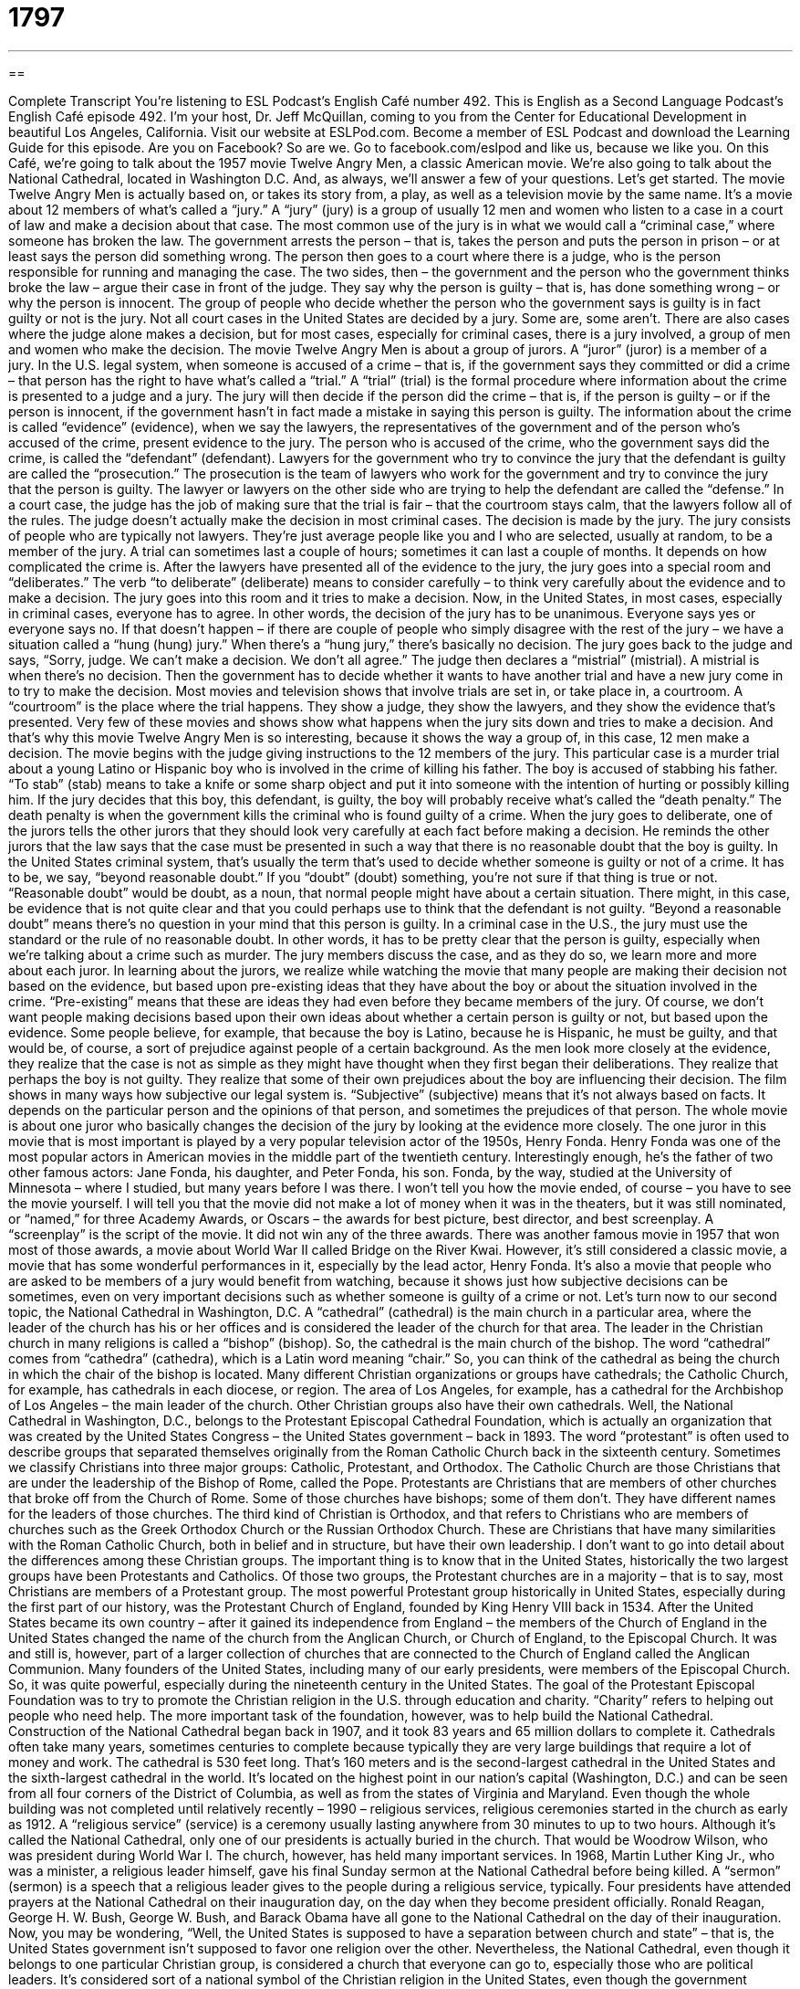 = 1797
:toc: left
:toclevels: 3
:sectnums:
:stylesheet: ../../../myAdocCss.css

'''

== 

Complete Transcript
You’re listening to ESL Podcast’s English Café number 492.
This is English as a Second Language Podcast’s English Café episode 492. I’m your host, Dr. Jeff McQuillan, coming to you from the Center for Educational Development in beautiful Los Angeles, California.
Visit our website at ESLPod.com. Become a member of ESL Podcast and download the Learning Guide for this episode. Are you on Facebook? So are we. Go to facebook.com/eslpod and like us, because we like you.
On this Café, we’re going to talk about the 1957 movie Twelve Angry Men, a classic American movie. We’re also going to talk about the National Cathedral, located in Washington D.C. And, as always, we’ll answer a few of your questions. Let’s get started.
The movie Twelve Angry Men is actually based on, or takes its story from, a play, as well as a television movie by the same name. It’s a movie about 12 members of what’s called a “jury.” A “jury” (jury) is a group of usually 12 men and women who listen to a case in a court of law and make a decision about that case.
The most common use of the jury is in what we would call a “criminal case,” where someone has broken the law. The government arrests the person – that is, takes the person and puts the person in prison – or at least says the person did something wrong. The person then goes to a court where there is a judge, who is the person responsible for running and managing the case.
The two sides, then – the government and the person who the government thinks broke the law – argue their case in front of the judge. They say why the person is guilty – that is, has done something wrong – or why the person is innocent. The group of people who decide whether the person who the government says is guilty is in fact guilty or not is the jury.
Not all court cases in the United States are decided by a jury. Some are, some aren’t. There are also cases where the judge alone makes a decision, but for most cases, especially for criminal cases, there is a jury involved, a group of men and women who make the decision.
The movie Twelve Angry Men is about a group of jurors. A “juror” (juror) is a member of a jury. In the U.S. legal system, when someone is accused of a crime – that is, if the government says they committed or did a crime – that person has the right to have what’s called a “trial.” A “trial” (trial) is the formal procedure where information about the crime is presented to a judge and a jury. The jury will then decide if the person did the crime – that is, if the person is guilty – or if the person is innocent, if the government hasn’t in fact made a mistake in saying this person is guilty.
The information about the crime is called “evidence” (evidence), when we say the lawyers, the representatives of the government and of the person who’s accused of the crime, present evidence to the jury. The person who is accused of the crime, who the government says did the crime, is called the “defendant” (defendant).
Lawyers for the government who try to convince the jury that the defendant is guilty are called the “prosecution.” The prosecution is the team of lawyers who work for the government and try to convince the jury that the person is guilty. The lawyer or lawyers on the other side who are trying to help the defendant are called the “defense.”
In a court case, the judge has the job of making sure that the trial is fair – that the courtroom stays calm, that the lawyers follow all of the rules. The judge doesn’t actually make the decision in most criminal cases. The decision is made by the jury. The jury consists of people who are typically not lawyers. They’re just average people like you and I who are selected, usually at random, to be a member of the jury.
A trial can sometimes last a couple of hours; sometimes it can last a couple of months. It depends on how complicated the crime is. After the lawyers have presented all of the evidence to the jury, the jury goes into a special room and “deliberates.” The verb “to deliberate” (deliberate) means to consider carefully – to think very carefully about the evidence and to make a decision. The jury goes into this room and it tries to make a decision.
Now, in the United States, in most cases, especially in criminal cases, everyone has to agree. In other words, the decision of the jury has to be unanimous. Everyone says yes or everyone says no. If that doesn’t happen – if there are couple of people who simply disagree with the rest of the jury – we have a situation called a “hung (hung) jury.”
When there’s a “hung jury,” there’s basically no decision. The jury goes back to the judge and says, “Sorry, judge. We can’t make a decision. We don’t all agree.” The judge then declares a “mistrial” (mistrial). A mistrial is when there’s no decision. Then the government has to decide whether it wants to have another trial and have a new jury come in to try to make the decision.
Most movies and television shows that involve trials are set in, or take place in, a courtroom. A “courtroom” is the place where the trial happens. They show a judge, they show the lawyers, and they show the evidence that’s presented. Very few of these movies and shows show what happens when the jury sits down and tries to make a decision. And that’s why this movie Twelve Angry Men is so interesting, because it shows the way a group of, in this case, 12 men make a decision.
The movie begins with the judge giving instructions to the 12 members of the jury. This particular case is a murder trial about a young Latino or Hispanic boy who is involved in the crime of killing his father. The boy is accused of stabbing his father. “To stab” (stab) means to take a knife or some sharp object and put it into someone with the intention of hurting or possibly killing him.
If the jury decides that this boy, this defendant, is guilty, the boy will probably receive what’s called the “death penalty.” The death penalty is when the government kills the criminal who is found guilty of a crime. When the jury goes to deliberate, one of the jurors tells the other jurors that they should look very carefully at each fact before making a decision. He reminds the other jurors that the law says that the case must be presented in such a way that there is no reasonable doubt that the boy is guilty.
In the United States criminal system, that’s usually the term that’s used to decide whether someone is guilty or not of a crime. It has to be, we say, “beyond reasonable doubt.” If you “doubt” (doubt) something, you’re not sure if that thing is true or not. “Reasonable doubt” would be doubt, as a noun, that normal people might have about a certain situation. There might, in this case, be evidence that is not quite clear and that you could perhaps use to think that the defendant is not guilty.
“Beyond a reasonable doubt” means there’s no question in your mind that this person is guilty. In a criminal case in the U.S., the jury must use the standard or the rule of no reasonable doubt. In other words, it has to be pretty clear that the person is guilty, especially when we’re talking about a crime such as murder.
The jury members discuss the case, and as they do so, we learn more and more about each juror. In learning about the jurors, we realize while watching the movie that many people are making their decision not based on the evidence, but based upon pre-existing ideas that they have about the boy or about the situation involved in the crime. “Pre-existing” means that these are ideas they had even before they became members of the jury.
Of course, we don’t want people making decisions based upon their own ideas about whether a certain person is guilty or not, but based upon the evidence. Some people believe, for example, that because the boy is Latino, because he is Hispanic, he must be guilty, and that would be, of course, a sort of prejudice against people of a certain background.
As the men look more closely at the evidence, they realize that the case is not as simple as they might have thought when they first began their deliberations. They realize that perhaps the boy is not guilty. They realize that some of their own prejudices about the boy are influencing their decision. The film shows in many ways how subjective our legal system is. “Subjective” (subjective) means that it’s not always based on facts. It depends on the particular person and the opinions of that person, and sometimes the prejudices of that person.
The whole movie is about one juror who basically changes the decision of the jury by looking at the evidence more closely. The one juror in this movie that is most important is played by a very popular television actor of the 1950s, Henry Fonda. Henry Fonda was one of the most popular actors in American movies in the middle part of the twentieth century. Interestingly enough, he’s the father of two other famous actors: Jane Fonda, his daughter, and Peter Fonda, his son. Fonda, by the way, studied at the University of Minnesota – where I studied, but many years before I was there.
I won’t tell you how the movie ended, of course – you have to see the movie yourself. I will tell you that the movie did not make a lot of money when it was in the theaters, but it was still nominated, or “named,” for three Academy Awards, or Oscars – the awards for best picture, best director, and best screenplay. A “screenplay” is the script of the movie. It did not win any of the three awards. There was another famous movie in 1957 that won most of those awards, a movie about World War II called Bridge on the River Kwai.
However, it’s still considered a classic movie, a movie that has some wonderful performances in it, especially by the lead actor, Henry Fonda. It’s also a movie that people who are asked to be members of a jury would benefit from watching, because it shows just how subjective decisions can be sometimes, even on very important decisions such as whether someone is guilty of a crime or not.
Let’s turn now to our second topic, the National Cathedral in Washington, D.C. A “cathedral” (cathedral) is the main church in a particular area, where the leader of the church has his or her offices and is considered the leader of the church for that area. The leader in the Christian church in many religions is called a “bishop” (bishop). So, the cathedral is the main church of the bishop.
The word “cathedral” comes from “cathedra” (cathedra), which is a Latin word meaning “chair.” So, you can think of the cathedral as being the church in which the chair of the bishop is located. Many different Christian organizations or groups have cathedrals; the Catholic Church, for example, has cathedrals in each diocese, or region. The area of Los Angeles, for example, has a cathedral for the Archbishop of Los Angeles – the main leader of the church. Other Christian groups also have their own cathedrals.
Well, the National Cathedral in Washington, D.C., belongs to the Protestant Episcopal Cathedral Foundation, which is actually an organization that was created by the United States Congress – the United States government – back in 1893. The word “protestant” is often used to describe groups that separated themselves originally from the Roman Catholic Church back in the sixteenth century.
Sometimes we classify Christians into three major groups: Catholic, Protestant, and Orthodox. The Catholic Church are those Christians that are under the leadership of the Bishop of Rome, called the Pope. Protestants are Christians that are members of other churches that broke off from the Church of Rome. Some of those churches have bishops; some of them don’t. They have different names for the leaders of those churches.
The third kind of Christian is Orthodox, and that refers to Christians who are members of churches such as the Greek Orthodox Church or the Russian Orthodox Church. These are Christians that have many similarities with the Roman Catholic Church, both in belief and in structure, but have their own leadership. I don’t want to go into detail about the differences among these Christian groups. The important thing is to know that in the United States, historically the two largest groups have been Protestants and Catholics.
Of those two groups, the Protestant churches are in a majority – that is to say, most Christians are members of a Protestant group. The most powerful Protestant group historically in United States, especially during the first part of our history, was the Protestant Church of England, founded by King Henry VIII back in 1534.
After the United States became its own country – after it gained its independence from England – the members of the Church of England in the United States changed the name of the church from the Anglican Church, or Church of England, to the Episcopal Church. It was and still is, however, part of a larger collection of churches that are connected to the Church of England called the Anglican Communion.
Many founders of the United States, including many of our early presidents, were members of the Episcopal Church. So, it was quite powerful, especially during the nineteenth century in the United States. The goal of the Protestant Episcopal Foundation was to try to promote the Christian religion in the U.S. through education and charity. “Charity” refers to helping out people who need help. The more important task of the foundation, however, was to help build the National Cathedral.
Construction of the National Cathedral began back in 1907, and it took 83 years and 65 million dollars to complete it. Cathedrals often take many years, sometimes centuries to complete because typically they are very large buildings that require a lot of money and work. The cathedral is 530 feet long. That’s 160 meters and is the second-largest cathedral in the United States and the sixth-largest cathedral in the world.
It’s located on the highest point in our nation’s capital (Washington, D.C.) and can be seen from all four corners of the District of Columbia, as well as from the states of Virginia and Maryland. Even though the whole building was not completed until relatively recently – 1990 – religious services, religious ceremonies started in the church as early as 1912. A “religious service” (service) is a ceremony usually lasting anywhere from 30 minutes to up to two hours.
Although it’s called the National Cathedral, only one of our presidents is actually buried in the church. That would be Woodrow Wilson, who was president during World War I. The church, however, has held many important services. In 1968, Martin Luther King Jr., who was a minister, a religious leader himself, gave his final Sunday sermon at the National Cathedral before being killed. A “sermon” (sermon) is a speech that a religious leader gives to the people during a religious service, typically.
Four presidents have attended prayers at the National Cathedral on their inauguration day, on the day when they become president officially. Ronald Reagan, George H. W. Bush, George W. Bush, and Barack Obama have all gone to the National Cathedral on the day of their inauguration.
Now, you may be wondering, “Well, the United States is supposed to have a separation between church and state” – that is, the United States government isn’t supposed to favor one religion over the other. Nevertheless, the National Cathedral, even though it belongs to one particular Christian group, is considered a church that everyone can go to, especially those who are political leaders. It’s considered sort of a national symbol of the Christian religion in the United States, even though the government officially doesn’t favor one religious group over the other.
The National Cathedral has also been the site of funerals for presidents when a president dies. Several presidents have had funerals held in the National Cathedral, including President Dwight D. Eisenhower, who died in 1969; President Ronald Reagan, who died in 2004; and President Gerald Ford, who died in 2007.
There many interesting things to see in Washington, D.C. The National Cathedral isn’t necessarily the most important site in terms of historical interest, but if you go to Washington, I think you might enjoy visiting there. You can go in and take a tour of the building and learn about its construction and history.
Now let’s answer some of the questions you have sent to us.
Our first question comes from Yukiko (Yukiko) in Japan. Yukiko wants to know the difference between “cool” and “awesome.” Both of these words are used informally in English. Let’s start with “cool” (cool). “Cool” can mean something that has a cold temperature. We can talk about “cool weather,” meaning the temperature is not very high. It’s not warm. “Cool” as an adjective, however, is also used to mean “excellent,” “very good.” It’s still used, although it was more common probably when I was growing up, in the ’70s and ’80s.
If you said something or someone was “cool,” you meant that you thought it was very good, it was something that you approved of, and/or it was something that was very popular at the time. It depends on what the adjective is modifying. If you say someone has “a cool pair of sunglasses,” you’re saying that person has a pair of sunglasses that look good, that look fashionable. You could also talk about something “becoming cool,” meaning becoming more popular, especially among people whose opinions you value or whose tastes you agree with.
The word “awesome” (awesome) is a more recent version of cool. It also means “very good” or “excellent.” Sometimes it can mean a little bit more than that. Sometimes it can mean “amazing,” when something is very, we would say, “impressive” – something that you consider to be terrific, to be wonderful. “I had an awesome lunch today with my friend.” You mean it was something that was wonderful, something that you really enjoyed.
Although both “cool” and “awesome” can be used sometimes in the same situations – you could talk about someone having, say, an “awesome pair of sunglasses” as well as a “cool pair of sunglasses” – in some situations, “awesome” is something even more impressive than “cool.” “That’s a cool car.” “That’s an awesome car.” We would probably consider the second description, “an awesome car,” to describe a car that was even better than the “cool car.”
But the differences are not so great that in most cases, you can use one term for the other. Of the two, “awesome” is a little bit more recent, a little bit more current.
Our second question comes from Pisho (Pisho) from an unknown country – Country X. The question has to do with two different words, “closure” (closure) and “loafer” (loafer). These two words don’t have anything to do with each other, but we’ll answer the question anyway.
“Closure” is a noun. It comes from the verb “to close.” “To close” is the opposite of “to open.” So, “closure” would be the finishing of something, a situation where a problem or a circumstance has ended. It has been solved, perhaps, or at least it is finished in a way that you don’t need to go back and work on it or look at it again.
We sometimes use this word in a psychological or emotional sense to refer to a situation where some relationship has ended, perhaps because someone has died or perhaps because someone has gotten a divorce. “Closure” would be the ability or the situation where you feel like it’s over. You’ve recovered from it emotionally. You’ve recovered from perhaps the damage of something.
“Closure” can also be used in a business sense to refer to a business that stops operating, that closes. We can talk about “closures at the factory.” A “factory” is a place where things are made. If there is a “factory closure,” that means the factory is no longer operating. It is no longer in business.
A “loafer” is a person who doesn’t like to work, a lazy person. The verb is “to loaf” (loaf). “To loaf” means to waste time – not to work the way you’re supposed to be working. That’s “loafer” used to describe a person. There’s also a noun “loafer” that describes a type of shoe, believe it or not. It’s a kind of shoe that isn’t all that popular anymore nowadays, but it was when I was growing up.
A loafer is a flat-heeled shoe (that is to say, a shoe that is basically flat on the bottom) that is made of leather and sort of looks like a moccasin, which is another kind of shoe that is associated with the American-Indian community in the United States – a traditional form of a shoe or type of shoe.
Finally, we have question from Sue (Sue) in France. Sue wants to know the meaning of the expression “no biggie” (biggie). “No biggie” is a very informal expression that means “no big deal,” “nothing to worry about.” If someone says to you, “I’m sorry I can’t go to the movie with you this afternoon,” and it’s not very important or it doesn’t bother you, you might say, “Oh, that’s okay. No biggie,” meaning it’s no big deal.
I’m not sure where this expression comes from originally, why we say “biggie” instead of “big.” Just one of those informal things that develop in a language over time, and this is the expression that is used – again, pretty informally – in situations where someone wants to say “It’s no big deal,” “It is not something that is important.”
It may be used, for example, when someone asks you of a favor. If someone says, “Could you give me a dollar?” and you give the person a dollar, and they say, “Oh, thank you so much,” you might say, “Oh, no biggie.” It isn’t a very big favor. It isn’t very much trouble for you, and so that’s one possible place where you might use that expression.
If you have a question or comment, you can email us. Our email address is eslpod@eslpod.com.
From Los Angeles, California, I’m Jeff McQuillan. Thank you for listening. Come back and listen to us again right here on the English Café.
ESL Podcast’s English Cafe was written and produced by Dr. Jeff McQuillan and Dr. Lucy Tse. Copyright 2015 by the Center for Educational Development.
Glossary
jury – a group of 12 men and women from the community who listen in court to the evidence in a case and decide whether there is enough evidence to find the person accused of the crime guilty
* The jury consisted of five men and seven women who listened closely to everything the attorneys said before making their decision.
trial – a formal procedure where the information about a crime or legal matter is presented in a courtroom in order to make a decision about whether someone is guilty or innocent, or which side is right or wrong
* The murder trial lasted three weeks and the man accused was found not guilty.
evidence – any information, materials, or documents presented in a courtroom to show that a person is innocent or guilty
* Is there any evidence that gang members committed the burglary?
defendant – in a legal case, the person accused of committing a crime
* The defendant insisted that he was not guilty and that he had simply found the body after coming home from a weekend trip.
prosecution – the attorneys in a court who are trying to prove that a person is guilty of a crime
* The prosecution showed that the bank manager helped the robbers open the safe and steal the money.
to deliberate – to consider a question or problem carefully
* Art needed a new car and spent many hours deliberating on which one to buy.
preexisting – already there or present before something occurs or before a particular time
* Johann had heard stories while growing up of what India was like, so before his visit, he had some preexisting ideas about what he would find there.
prejudice – an opinion, usually negative, of someone or something formed before one has actual experience or a real reason for that opinion
* Mo had many prejudices against Americans before moving to the U.S.
subjective – based on one’s own opinions or feelings and not on fact
* Most people agree that beauty is subjective and what one person thinks is beautiful another person might think is ugly.
cathedral – in the Christian religion, the main church in a particular area where the leader of all churches in that administrative area works
* Many royal weddings have been held at Westminster Cathedral in London.
service – in the Christian religion, a formal ceremony of worship in a church
* During the church service, people sang songs, shook hands with each other, and listened to the priest’s message.
sermon – a speech on a religious or moral topic that a religious leader gives to the people who attend that church
* The sermon last Sunday focused on the importance of being kind to everyone, including people who are not kind to you.
cool – very impressive; excellent; very good
* This new game is so cool!
awesome – extremely impressive; terrific; amazing
* It’s awesome how you’re able to work two jobs and raise three kids.
closure – a feeling that something has been completed or that a problem has been solved
* We want the killer caught and punished so that our family can have closure.
loafer – a person who avoids doing work; a person who wastes time instead of working
* You’re a bunch of loafers! Instead of doing yard work, you’re sitting around drinking beer.
no biggie – no big deal; not something to worry about
* It’s no biggie if you’re not able to come to my birthday party because you need to work.
What Insiders Know
Jury Nullification
In the United States, legal cases that need a “verdict” (court decision) of “guilty” (having done the crime) or “not guilty” (not having done the crime) often requires a jury. The jury is provided with evidence to help them come to a decision. With the guidance of a judge, the jury is expected to come to a verdict based on laws and the evidence presented.
While this is the way the process is supposed to work, it doesn’t always go “smoothly” (without problems). There are times when a jury will make a decision based on a disagreement with the current laws. That’s when “jury nullification” may occur.
“Jury nullification” is used in a trial when the jury finds the defendant “not guilty,” even if the members of the jury believe that the defendant is guilty. Similarly, “jury nullification” can be used when a person is found guilty because the jury has disagreements with current or previous laws, even though the evidence shows that he or she committed or did the crime.
One famous use of jury nullification occurred with the fugitive slave laws. The fugitive slave laws were passed in 1793 and 1850. These laws required the return of “slaves” (people owned by other people, similar to property) who escaped from one state back to the original state where their owners were based. In 1851, several men were accused of rescuing a slave named Shadrach Minkins from Boston officials who intended to return him to his owner. Even though the people who rescued the slave were arrested and charged, jury nullification occurred and none of the defendants were convicted.
Similarly, during the “Prohibition,” the period in the 1920’s when the making, storing, transporting, and selling of alcohol was illegal, juries would often “disregard” (not pay attention to) Prohibition laws. As many as 60% of prohibition-related cases resulted in a jury nullification.